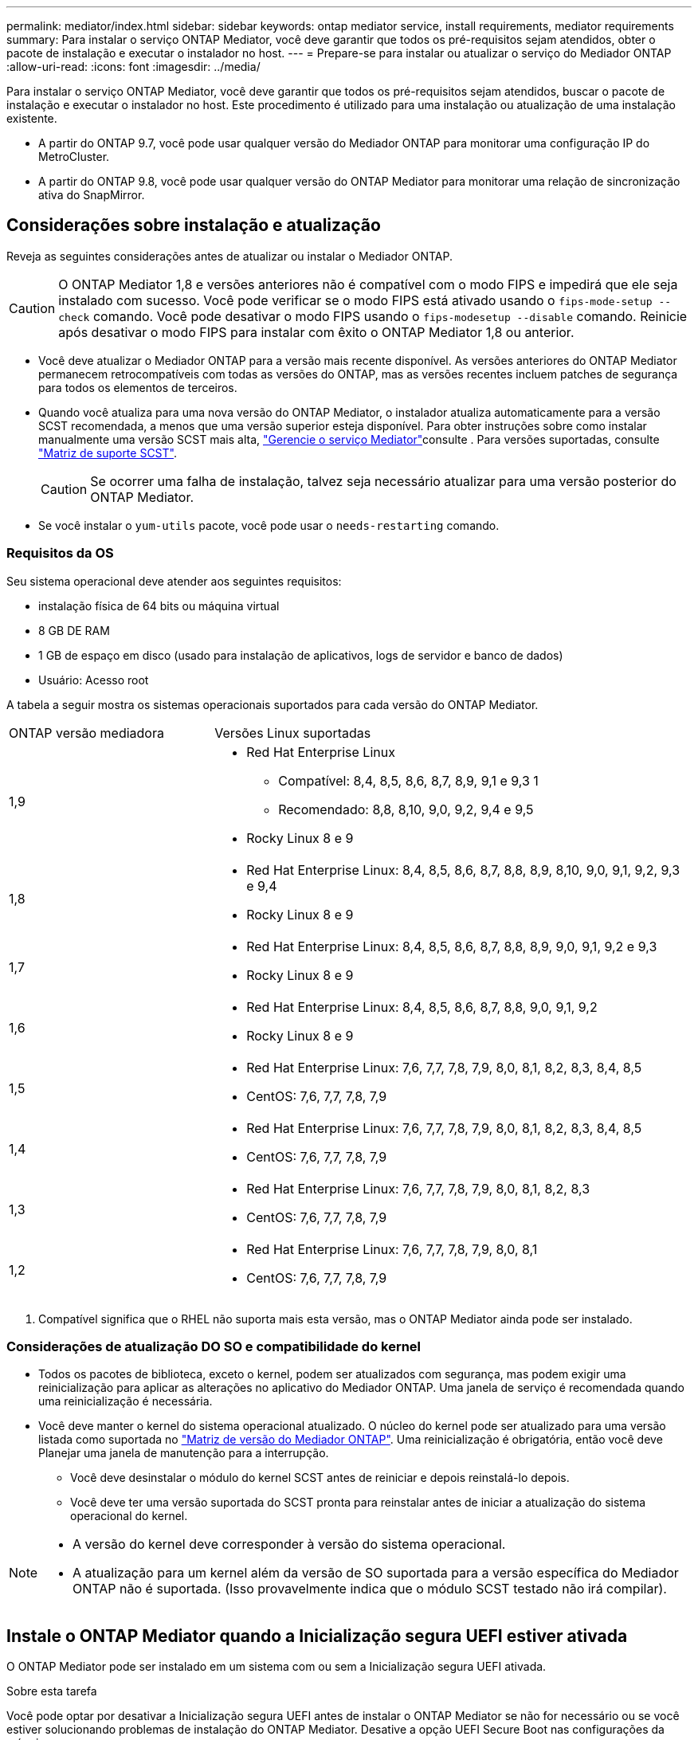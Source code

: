 ---
permalink: mediator/index.html 
sidebar: sidebar 
keywords: ontap mediator service, install requirements, mediator requirements 
summary: Para instalar o serviço ONTAP Mediator, você deve garantir que todos os pré-requisitos sejam atendidos, obter o pacote de instalação e executar o instalador no host. 
---
= Prepare-se para instalar ou atualizar o serviço do Mediador ONTAP
:allow-uri-read: 
:icons: font
:imagesdir: ../media/


[role="lead"]
Para instalar o serviço ONTAP Mediator, você deve garantir que todos os pré-requisitos sejam atendidos, buscar o pacote de instalação e executar o instalador no host. Este procedimento é utilizado para uma instalação ou atualização de uma instalação existente.

* A partir do ONTAP 9.7, você pode usar qualquer versão do Mediador ONTAP para monitorar uma configuração IP do MetroCluster.
* A partir do ONTAP 9.8, você pode usar qualquer versão do ONTAP Mediator para monitorar uma relação de sincronização ativa do SnapMirror.




== Considerações sobre instalação e atualização

Reveja as seguintes considerações antes de atualizar ou instalar o Mediador ONTAP.


CAUTION: O ONTAP Mediator 1,8 e versões anteriores não é compatível com o modo FIPS e impedirá que ele seja instalado com sucesso. Você pode verificar se o modo FIPS está ativado usando o `fips-mode-setup --check` comando. Você pode desativar o modo FIPS usando o `fips-modesetup --disable` comando. Reinicie após desativar o modo FIPS para instalar com êxito o ONTAP Mediator 1,8 ou anterior.

* Você deve atualizar o Mediador ONTAP para a versão mais recente disponível. As versões anteriores do ONTAP Mediator permanecem retrocompatíveis com todas as versões do ONTAP, mas as versões recentes incluem patches de segurança para todos os elementos de terceiros.
* Quando você atualiza para uma nova versão do ONTAP Mediator, o instalador atualiza automaticamente para a versão SCST recomendada, a menos que uma versão superior esteja disponível. Para obter instruções sobre como instalar manualmente uma versão SCST mais alta, link:manage-task.html["Gerencie o serviço Mediator"]consulte . Para versões suportadas, consulte link:whats-new-concept.html#scst-support-matrix["Matriz de suporte SCST"].
+

CAUTION: Se ocorrer uma falha de instalação, talvez seja necessário atualizar para uma versão posterior do ONTAP Mediator.

* Se você instalar o `yum-utils` pacote, você pode usar o `needs-restarting` comando.




=== Requisitos da OS

Seu sistema operacional deve atender aos seguintes requisitos:

* instalação física de 64 bits ou máquina virtual
* 8 GB DE RAM
* 1 GB de espaço em disco (usado para instalação de aplicativos, logs de servidor e banco de dados)
* Usuário: Acesso root


A tabela a seguir mostra os sistemas operacionais suportados para cada versão do ONTAP Mediator.

[cols="30,70"]
|===


| ONTAP versão mediadora | Versões Linux suportadas 


 a| 
1,9
 a| 
* Red Hat Enterprise Linux
+
** Compatível: 8,4, 8,5, 8,6, 8,7, 8,9, 9,1 e 9,3 1
** Recomendado: 8,8, 8,10, 9,0, 9,2, 9,4 e 9,5


* Rocky Linux 8 e 9




 a| 
1,8
 a| 
* Red Hat Enterprise Linux: 8,4, 8,5, 8,6, 8,7, 8,8, 8,9, 8,10, 9,0, 9,1, 9,2, 9,3 e 9,4
* Rocky Linux 8 e 9




 a| 
1,7
 a| 
* Red Hat Enterprise Linux: 8,4, 8,5, 8,6, 8,7, 8,8, 8,9, 9,0, 9,1, 9,2 e 9,3
* Rocky Linux 8 e 9




 a| 
1,6
 a| 
* Red Hat Enterprise Linux: 8,4, 8,5, 8,6, 8,7, 8,8, 9,0, 9,1, 9,2
* Rocky Linux 8 e 9




 a| 
1,5
 a| 
* Red Hat Enterprise Linux: 7,6, 7,7, 7,8, 7,9, 8,0, 8,1, 8,2, 8,3, 8,4, 8,5
* CentOS: 7,6, 7,7, 7,8, 7,9




 a| 
1,4
 a| 
* Red Hat Enterprise Linux: 7,6, 7,7, 7,8, 7,9, 8,0, 8,1, 8,2, 8,3, 8,4, 8,5
* CentOS: 7,6, 7,7, 7,8, 7,9




 a| 
1,3
 a| 
* Red Hat Enterprise Linux: 7,6, 7,7, 7,8, 7,9, 8,0, 8,1, 8,2, 8,3
* CentOS: 7,6, 7,7, 7,8, 7,9




 a| 
1,2
 a| 
* Red Hat Enterprise Linux: 7,6, 7,7, 7,8, 7,9, 8,0, 8,1
* CentOS: 7,6, 7,7, 7,8, 7,9


|===
. Compatível significa que o RHEL não suporta mais esta versão, mas o ONTAP Mediator ainda pode ser instalado.




=== Considerações de atualização DO SO e compatibilidade do kernel

* Todos os pacotes de biblioteca, exceto o kernel, podem ser atualizados com segurança, mas podem exigir uma reinicialização para aplicar as alterações no aplicativo do Mediador ONTAP. Uma janela de serviço é recomendada quando uma reinicialização é necessária.
* Você deve manter o kernel do sistema operacional atualizado. O núcleo do kernel pode ser atualizado para uma versão listada como suportada no link:whats-new-concept.html#scst-support-matrix["Matriz de versão do Mediador ONTAP"]. Uma reinicialização é obrigatória, então você deve Planejar uma janela de manutenção para a interrupção.
+
** Você deve desinstalar o módulo do kernel SCST antes de reiniciar e depois reinstalá-lo depois.
** Você deve ter uma versão suportada do SCST pronta para reinstalar antes de iniciar a atualização do sistema operacional do kernel.




[NOTE]
====
* A versão do kernel deve corresponder à versão do sistema operacional.
* A atualização para um kernel além da versão de SO suportada para a versão específica do Mediador ONTAP não é suportada. (Isso provavelmente indica que o módulo SCST testado não irá compilar).


====


== Instale o ONTAP Mediator quando a Inicialização segura UEFI estiver ativada

O ONTAP Mediator pode ser instalado em um sistema com ou sem a Inicialização segura UEFI ativada.

.Sobre esta tarefa
Você pode optar por desativar a Inicialização segura UEFI antes de instalar o ONTAP Mediator se não for necessário ou se você estiver solucionando problemas de instalação do ONTAP Mediator. Desative a opção UEFI Secure Boot nas configurações da máquina.

[NOTE]
====
Consulte as instruções específicas do sistema para obter informações mais detalhadas sobre como desativar o arranque seguro UEFI.

====
Para instalar o Mediador ONTAP com inicialização segura UEFI ativada, você deve Registrar uma chave de segurança antes que o serviço possa ser iniciado. A chave é gerada durante a etapa de compilação da instalação do SCST e salva como um par de chaves público-privado em sua máquina. Use o `mokutil` utilitário para adicionar a chave pública como uma chave de proprietário de máquina (MOK) ao firmware UEFI, permitindo que o sistema confie e carregue o módulo assinado. Salve a `mokutil` senha em um local seguro, pois isso é necessário ao reiniciar seu sistema para ativar o MOK.

.Passos
. [[STEP_1_uefi]]Verifique se o UEFI Secure Boot está ativado no seu sistema:
+
`mokutil --sb-state`

+
Os resultados indicam se o UEFI Secure Boot está ativado neste sistema.

+
[cols="40,60"]
|===


| Se... | Ir para... 


 a| 
A inicialização segura UEFI está ativada
 a| 




 a| 
A inicialização segura UEFI está desativada
 a| 
link:upgrade-host-os-mediator-task.html["Atualize o sistema operacional host e, em seguida, o Mediador ONTAP"]

|===
+
[NOTE]
====
** Você é solicitado a criar uma senha que você deve armazenar em um local seguro. Você precisará dessa senha para ativar a chave no Gerenciador de Inicialização UEFI.
** O ONTAP Mediator 1.2.0 e versões anteriores não suportam este modo.


====
. [[step_2_uefi]]se o `mokutil` utilitário não estiver instalado, execute o seguinte comando:
+
`yum install mokutil`

. Adicione a chave pública à lista MOK:
+
`mokutil --import /opt/netapp/lib/ontap_mediator/ontap_mediator/SCST_mod_keys/scst_module_key.der`

+

NOTE: Você pode deixar a chave privada em seu local padrão ou movê-la para um local seguro. No entanto, a chave pública deve ser mantida em seu local existente para uso pelo Gerenciador de Inicialização. Para obter mais informações, consulte o seguinte arquivo de assinatura README.module:

+
`[root@hostname ~]# ls /opt/netapp/lib/ontap_mediator/ontap_mediator/SCST_mod_keys/
README.module-signing  scst_module_key.der  scst_module_key.priv`

. Reinicie o host e use o Gerenciador de Inicialização UEFI do dispositivo para aprovar o novo MOK. Você precisará da senha fornecida para o `mokutil` utilitário no <<step_1_uefi,O passo em que você verifica se UEFI Secure Boot está ativado no seu sistema>>.

